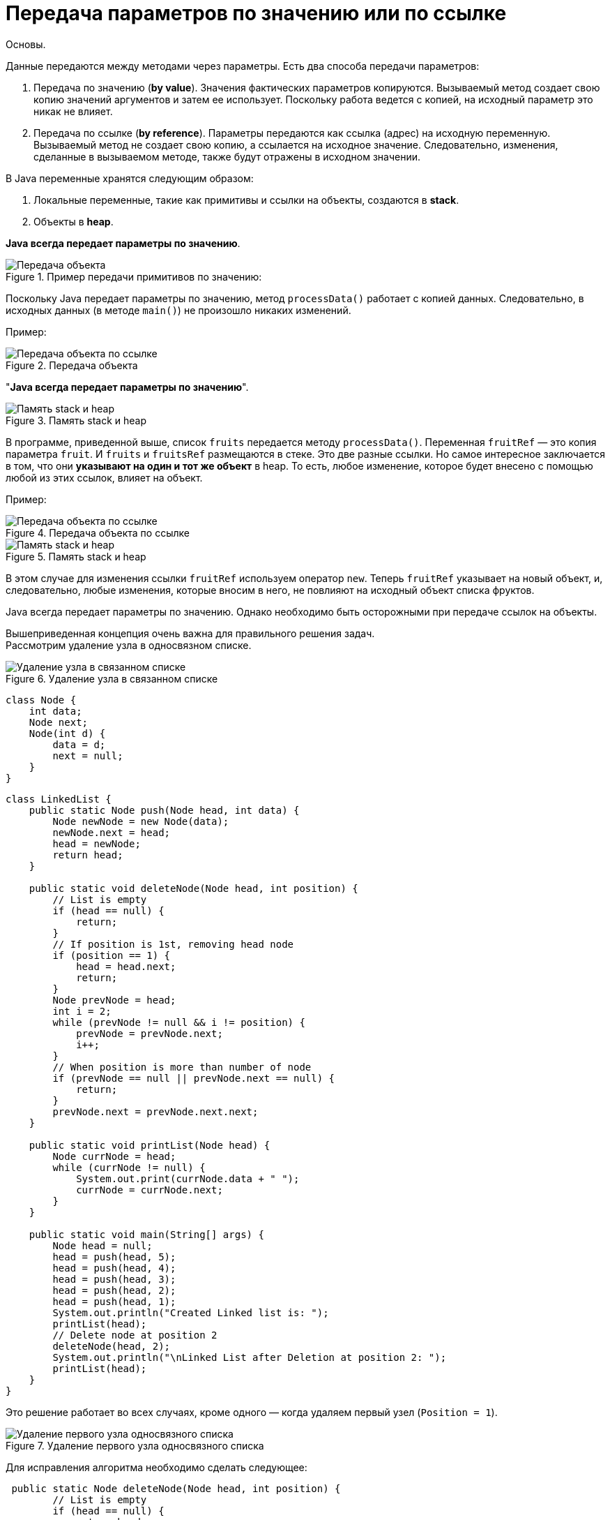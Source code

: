 = Передача параметров по значению или по ссылке
:imagesdir: ../assets/img/JavaPassingParametrs

Основы. +

Данные передаются между методами через параметры. Есть два способа передачи параметров:

. Передача по значению (*by value*). Значения фактических параметров копируются. Вызываемый метод создает свою копию значений аргументов и затем ее использует. Поскольку работа ведется с копией, на исходный параметр это никак не влияет. +
. Передача по ссылке (*by reference*). Параметры передаются как ссылка (адрес) на исходную переменную.
Вызываемый метод не создает свою копию, а ссылается на исходное значение. Следовательно, изменения, сделанные в вызываемом методе, также будут отражены в исходном значении.

В Java переменные хранятся следующим образом:

. Локальные переменные, такие как примитивы и ссылки на объекты, создаются в *stack*.
. Объекты в *heap*.

*Java всегда передает параметры по значению*.

.Пример передачи примитивов по значению:
image::example-parameters-by-value.png[Передача объекта]

Поскольку Java передает параметры по значению, метод `processData()` работает с копией данных. Следовательно, в исходных данных (в методе `main()`) не произошло никаких изменений.

Пример: +

.Передача объекта +

image::example-passing-an-object.png[Передача объекта по ссылке]
"*Java всегда передает параметры по значению*".

.Память stack и heap +
image::example-passing-an-object-by-reference.png[Память stack и heap]

В программе, приведенной выше, список `fruits` передается методу `processData()`.
Переменная `fruitRef` — это копия параметра `fruit`. И `fruits` и `fruitsRef` размещаются в стеке.
Это две разные ссылки. Но самое интересное заключается в том, что они *указывают на один и тот же объект* в heap. То есть, любое изменение, которое будет внесено с помощью любой из этих ссылок, влияет на объект.

Пример:

.Передача объекта по ссылке
image::example-passing-an-object-by-reference.png[Передача объекта по ссылке]

.Память stack и heap
image::stack-heap-operator-new.png[Память stack и heap]

В этом случае для изменения ссылки `fruitRef` используем оператор `new`. Теперь `fruitRef` указывает на новый объект, и, следовательно, любые изменения, которые вносим в него, не повлияют на исходный объект списка фруктов.

Java всегда передает параметры по значению. Однако необходимо быть осторожными при передаче ссылок на объекты.

Вышеприведенная концепция очень важна для правильного решения задач. +
Рассмотрим удаление узла в односвязном списке.

.Удаление узла в связанном списке

image::deleted-single-linked.png[Удаление узла в связанном списке]
[source, java]
----
class Node {
    int data;
    Node next;
    Node(int d) {
        data = d;
        next = null;
    }
}
----

[source, java]
----
class LinkedList {
    public static Node push(Node head, int data) {
        Node newNode = new Node(data);
        newNode.next = head;
        head = newNode;
        return head;
    }

    public static void deleteNode(Node head, int position) {
        // List is empty
        if (head == null) {
            return;
        }
        // If position is 1st, removing head node
        if (position == 1) {
            head = head.next;
            return;
        }
        Node prevNode = head;
        int i = 2;
        while (prevNode != null && i != position) {
            prevNode = prevNode.next;
            i++;
        }
        // When position is more than number of node
        if (prevNode == null || prevNode.next == null) {
            return;
        }
        prevNode.next = prevNode.next.next;
    }

    public static void printList(Node head) {
        Node currNode = head;
        while (currNode != null) {
            System.out.print(currNode.data + " ");
            currNode = currNode.next;
        }
    }

    public static void main(String[] args) {
        Node head = null;
        head = push(head, 5);
        head = push(head, 4);
        head = push(head, 3);
        head = push(head, 2);
        head = push(head, 1);
        System.out.println("Created Linked list is: ");
        printList(head);
        // Delete node at position 2
        deleteNode(head, 2);
        System.out.println("\nLinked List after Deletion at position 2: ");
        printList(head);
    }
}
----
Это решение работает во всех случаях, кроме одного — когда удаляем первый узел (`Position = 1`).

.Удаление первого узла односвязного списка
image::stack-heap-deleted-fitst-node.png[Удаление первого узла односвязного списка]

Для исправления алгоритма необходимо сделать следующее:

[source,java]
----
 public static Node deleteNode(Node head, int position) {
        // List is empty
        if (head == null) {
            return head;
        }
        // If position is 1st, removing head node
        if (position == 1) {
            head = head.next;
            return head;
        }
        Node prevNode = head;
        int i = 2;
        while (prevNode != null && i != position) {
            prevNode = prevNode.next;
            i++;
        }
        // When position is more than number of node
        if (prevNode == null || prevNode.next == null) {
            return head;
        }
        prevNode.next = prevNode.next.next;
        return head;
    }

    public static void main(String[] args) {
        Node head = null;
        head = push(head, 5);
        head = push(head, 4);
        head = push(head, 3);
        head = push(head, 2);
        head = push(head, 1);
        System.out.println("Created Linked list is: ");
        printList(head);
        // Delete node at position 2
        head = deleteNode(head, 2);
        System.out.println("\nLinked List after Deletion at position 2: ");
        printList(head);
    }
//Rest of the code remains same
----